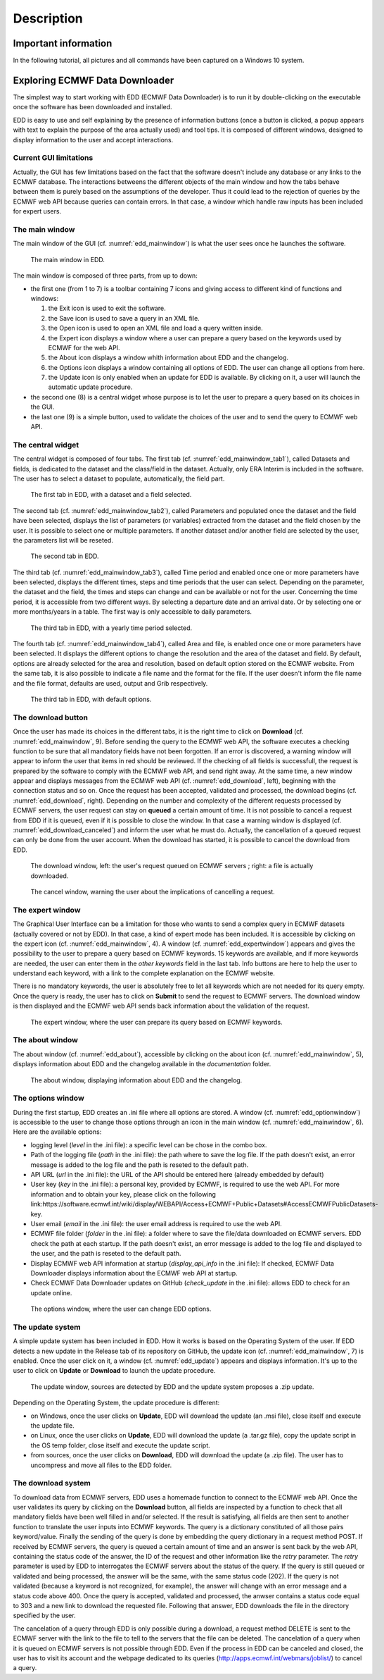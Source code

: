===========
Description
===========

*********************
Important information
*********************

In the following tutorial, all pictures and all commands have been captured on a Windows 10 system.


*******************************
Exploring ECMWF Data Downloader
*******************************

The simplest way to start working with EDD (ECMWF Data Downloader) is to run it by double-clicking on the executable once the software has been downloaded and installed.

EDD is easy to use and self explaining by the presence of information buttons (once a button is clicked, a popup appears with text to explain the purpose of the area actually used) and tool tips. It is composed of different windows, designed to display information to the user and accept interactions.


-----------------------
Current GUI limitations
-----------------------

Actually, the GUI has few limitations based on the fact that the software doesn't include any database or any links to the ECMWF database. The interactions betweens the different objects of the main window and how the tabs behave between them is purely based on the assumptions of the developer. Thus it could lead to the rejection of queries by the ECMWF web API because queries can contain errors. In that case, a window which handle raw inputs has been included for expert users.


---------------
The main window
---------------

The main window of the GUI (cf. :numref:`edd_mainwindow`) is what the user sees once he launches the software.

.. figure:: images/edd_mainwindow.jpg
   :width: 1167px
   :height: 786px
   :scale: 45 %
   :name: edd_mainwindow
   
   The main window in EDD.

The main window is composed of three parts, from up to down:

* the first one (from 1 to 7) is a toolbar containing 7 icons and giving access to different kind of functions and windows:

  1. the Exit icon is used to exit the software.
  2. the Save icon is used to save a query in an XML file.
  3. the Open icon is used to open an XML file and load a query written inside.
  4. the Expert icon displays a window where a user can prepare a query based on the keywords used by ECMWF for the web API.
  5. the About icon displays a window whith information about EDD and the changelog.
  6. the Options icon displays a window containing all options of EDD. The user can change all options from here.
  7. the Update icon is only enabled when an update for EDD is available. By clicking on it, a user will launch the automatic update procedure.

* the second one (8) is a central widget whose purpose is to let the user to prepare a query based on its choices in the GUI.
* the last one (9) is a simple button, used to validate the choices of the user and to send the query to ECMWF web API.


------------------
The central widget
------------------

The central widget is composed of four tabs. The first tab (cf. :numref:`edd_mainwindow_tab1`), called Datasets and fields, is dedicated to the dataset and the class/field in the dataset. Actually, only ERA Interim is included in the software. The user has to select a dataset to populate, automatically, the field part.

.. figure:: images/edd_mainwindow_tab1.jpg
   :width: 1167px
   :height: 786px
   :scale: 45 %
   :name: edd_mainwindow_tab1
   
   The first tab in EDD, with a dataset and a field selected.

The second tab (cf. :numref:`edd_mainwindow_tab2`), called Parameters and populated once the dataset and the field have been selected, displays the list of parameters (or variables) extracted from the dataset and the field chosen by the user. It is possible to select one or multiple parameters. If another dataset and/or another field are selected by the user, the parameters list will be reseted.

.. figure:: images/edd_mainwindow_tab2.jpg
   :width: 1167px
   :height: 786px
   :scale: 45 %
   :name: edd_mainwindow_tab2
   
   The second tab in EDD.

The third tab (cf. :numref:`edd_mainwindow_tab3`), called Time period and enabled once one or more parameters have been selected, displays the different times, steps and time periods that the user can select. Depending on the parameter, the dataset and the field, the times and steps can change and can be available or not for the user. Concerning the time period, it is accessible from two different ways. By selecting a departure date and an arrival date. Or by selecting one or more months/years in a table. The first way is only accessible to daily parameters.

.. figure:: images/edd_mainwindow_tab3.jpg
   :width: 1167px
   :height: 786px
   :scale: 45 %
   :name: edd_mainwindow_tab3
   
   The third tab in EDD, with a yearly time period selected.

The fourth tab (cf. :numref:`edd_mainwindow_tab4`), called Area and file, is enabled once one or more parameters have been selected. It displays the different options to change the resolution and the area of the dataset and field. By default, options are already selected for the area and resolution, based on default option stored on the ECMWF website. From the same tab, it is also possible to indicate a file name and the format for the file. If the user doesn't inform the file name and the file format, defaults are used, output and Grib respectively.

.. figure:: images/edd_mainwindow_tab4.jpg
   :width: 1167px
   :height: 786px
   :scale: 45 %
   :name: edd_mainwindow_tab4
   
   The third tab in EDD, with default options.

   
-------------------
The download button
-------------------

Once the user has made its choices in the different tabs, it is the right time to click on **Download** (cf. :numref:`edd_mainwindow`, 9). Before sending the query to the ECMWF web API, the software executes a checking function to be sure that all mandatory fields have not been forgotten. If an error is discovered, a warning window will appear to inform the user that items in red should be reviewed.
If the checking of all fields is successfull, the request is prepared by the software to comply with the ECMWF web API, and send right away. At the same time, a new window appear and displays messages from the ECMWF web API (cf. :numref:`edd_download`, left), beginning with the connection status and so on. Once the request has been accepted, validated and processed, the download begins (cf. :numref:`edd_download`, right). Depending on the number and complexity of the different requests processed by ECMWF servers, the user request can stay on **queued** a certain amount of time. It is not possible to cancel a request from EDD if it is queued, even if it is possible to close the window. In that case a warning window is displayed (cf. :numref:`edd_download_canceled`) and inform the user what he must do. Actually, the cancellation of a queued request can only be done from the user account. When the download has started, it is possible to cancel the download from EDD.


.. figure:: images/edd_download.jpg
   :width: 1064px
   :height: 339px
   :scale: 45 %
   :name: edd_download
   
   The download window, left: the user's request queued on ECMWF servers ; right: a file is actually downloaded.

.. figure:: images/edd_download_canceled.jpg
   :width: 502px
   :height: 259px
   :scale: 45 %
   :name: edd_download_canceled
   
   The cancel window, warning the user about the implications of cancelling a request.

   
-----------------
The expert window
-----------------

The Graphical User Interface can be a limitation for those who wants to send a complex query in ECMWF datasets (actually covered or not by EDD). In that case, a kind of expert mode has been included. It is accessible by clicking on the expert icon (cf. :numref:`edd_mainwindow`, 4). A window (cf. :numref:`edd_expertwindow`) appears and gives the possibility to the user to prepare a query based on ECMWF keywords. 15 keywords are available, and if more keywords are needed, the user can enter them in the *other keywords* field in the last tab. Info buttons are here to help the user to understand each keyword, with a link to the complete explanation on the ECMWF website.

There is no mandatory keywords, the user is absolutely free to let all keywords which are not needed for its query empty. Once the query is ready, the user has to click on **Submit** to send the request to ECMWF servers. The download window is then displayed and the ECMWF web API sends back information about the validation of the request.


.. figure:: images/edd_expertwindow.jpg
   :width: 712px
   :height: 485px
   :scale: 45 %
   :name: edd_expertwindow
   
   The expert window, where the user can prepare its query based on ECMWF keywords.


-----------------
The about window
-----------------

The about window (cf. :numref:`edd_about`), accessible by clicking on the about icon (cf. :numref:`edd_mainwindow`, 5), displays information about EDD and the changelog available in the *documentation* folder.


.. figure:: images/edd_about.jpg
   :width: 852px
   :height: 489px
   :scale: 45 %
   :name: edd_about
   
   The about window, displaying information about EDD and the changelog.


------------------
The options window
------------------

During the first startup, EDD creates an .ini file where all options are stored. A window (cf. :numref:`edd_optionwindow`) is accessible to the user to change those options through an icon in the main window (cf. :numref:`edd_mainwindow`, 6). Here are the available options:

* logging level (*level* in the .ini file): a specific level can be chose in the combo box.
* Path of the logging file (*path* in the .ini file): the path where to save the log file. If the path doesn't exist, an error message is added to the log file and the path is reseted to the default path.
* API URL (*url* in the .ini file): the URL of the API should be entered here (already embedded by default)
* User key (*key* in the .ini file): a personal key, provided by ECMWF, is required to use the web API. For more information and to obtain your key, please click on the following link:https://software.ecmwf.int/wiki/display/WEBAPI/Access+ECMWF+Public+Datasets#AccessECMWFPublicDatasets-key.
* User email (*email* in the .ini file): the user email address is required to use the web API.
* ECMWF file folder (*folder* in the .ini file): a folder where to save the file/data downloaded on ECMWF servers. EDD check the path at each startup. If the path doesn't exist, an error message is added to the log file and displayed to the user, and the path is reseted to the default path.
* Display ECMWF web API information at startup (*display_api_info* in the .ini file): If checked, ECMWF Data Downloader displays information about the ECMWF web API at startup.
* Check ECMWF Data Downloader updates on GitHub (*check_update* in the .ini file): allows EDD to check for an update online.


.. figure:: images/edd_optionwindow.jpg
   :width: 712px
   :height: 485px
   :scale: 45 %
   :name: edd_optionwindow
   
   The options window, where the user can change EDD options.

   
-----------------
The update system
-----------------

A simple update system has been included in EDD. How it works is based on the Operating System of the user. If EDD detects a new update in the Release tab of its repository on GitHub, the update icon (cf. :numref:`edd_mainwindow`, 7) is enabled. Once the user click on it, a window (cf. :numref:`edd_update`) appears and displays information. It's up to the user to click on **Update** or **Download** to launch the update procedure.


.. figure:: images/edd_update.jpg
   :width: 602px
   :height: 289px
   :scale: 45 %
   :name: edd_update
   
   The update window, sources are detected by EDD and the update system proposes a .zip update.


Depending on the Operating System, the update procedure is different:

* on Windows, once the user clicks on **Update**, EDD will download the update (an .msi file), close itself and execute the update file.
* on Linux, once the user clicks on **Update**, EDD will download the update (a .tar.gz file), copy the update script in the OS temp folder, close itself and execute the update script.
* from sources, once the user clicks on **Download**, EDD will download the update (a .zip file). The user has to uncompress and move all files to the EDD folder. 


-------------------
The download system
-------------------

To download data from ECMWF servers, EDD uses a homemade function to connect to the ECMWF web API. Once the user validates its query by clicking on the **Download** button, all fields are inspected by a function to check that all mandatory fields have been well filled in and/or selected. If the result is satisfying, all fields are then sent to another function to translate the user inputs into ECMWF keywords. The query is a dictionary constituted of all those pairs keyword/value. Finally the sending of the query is done by embedding the query dictionary in a request method POST. If received by ECMWF servers, the query is queued a certain amount of time and an answer is sent back by the web API, containing the status code of the answer, the ID of the request and other information like the *retry* parameter. The *retry* parameter is used by EDD to interrogates the ECMWF servers about the status of the query. If the query is still queued or validated and being processed, the answer will be the same, with the same status code (202). If the query is not validated (because a keyword is not recognized, for example), the answer will change with an error message and a status code above 400. Once the query is accepted, validated and processed, the anwser contains a status code equal to 303 and a new link to download the requested file. Following that answer, EDD downloads the file in the directory specified by the user.

The cancelation of a query through EDD is only possible during a download, a request method DELETE is sent to the ECMWF server with the link to the file to tell to the servers that the file can be deleted. The cancelation of a query when it is queued on ECMWF servers is not possible through EDD. Even if the process in EDD can be canceled and closed, the user has to visit its account and the webpage dedicated to its queries (http://apps.ecmwf.int/webmars/joblist/) to cancel a query.


